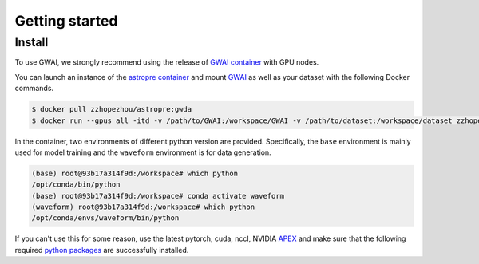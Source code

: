 ===============
Getting started
===============

.. autosummary::
   :toctree: generated

.. _install:

Install
-------

To use GWAI, we strongly recommend using the release of `GWAI container <https://hub.docker.com/layers/zzhopezhou/astropre/gwda/images/sha256-38d1ce5842c31632cb96da1e542d0e10ab1732fb29696e9798a984af0fb2cdd8?context=repo>`_ with GPU nodes.

You can launch an instance of the `astropre container <https://hub.docker.com/layers/zzhopezhou/astropre/gwda/images/sha256-38d1ce5842c31632cb96da1e542d0e10ab1732fb29696e9798a984af0fb2cdd8?context=repo>`_ and 
mount `GWAI <https://github.com/AI-HPC-Research-Team/GWAI/tree/main>`_ as well as your dataset with the following Docker commands.

.. code-block:: console

   $ docker pull zzhopezhou/astropre:gwda
   $ docker run --gpus all -itd -v /path/to/GWAI:/workspace/GWAI -v /path/to/dataset:/workspace/dataset zzhopezhou/astropre:gwda

In the container, two environments of different python version are provided.
Specifically, the ``base`` environment is mainly used for model training and the ``waveform`` environment is for data generation.

.. code-block:: console

   (base) root@93b17a314f9d:/workspace# which python
   /opt/conda/bin/python
   (base) root@93b17a314f9d:/workspace# conda activate waveform
   (waveform) root@93b17a314f9d:/workspace# which python
   /opt/conda/envs/waveform/bin/python


If you can't use this for some reason, use the latest pytorch, cuda, nccl, NVIDIA `APEX <https://github.com/NVIDIA/apex#quick-start>`_ and
make sure that the following required `python packages <https://github.com/AI-HPC-Research-Team/GWAI/tree/main/requirements.txt>`_ are successfully installed.

.. code-block:: console
   :linenos:

   astropy
   corner
   deepspeed
   esbonio
   fastdtw
   few
   fftw
   gwdatafind
   gwpy
   gwsurrogate
   hydra-core
   imbalanced-learn==0.11.0
   lalsimulation
   lalsuite
   librosa
   ligotimegps
   lisaorbits
   nflows
   numpy
   matplotlib
   omegaconf
   pandas
   pillow
   pybind11
   PyCBC
   rich
   scikit-learn
   scipy
   speechbrain
   statsmodels
   tensorrt
   torch
   torchsummary
   torchtext
   torchvision
   transformers
   wandb
   
